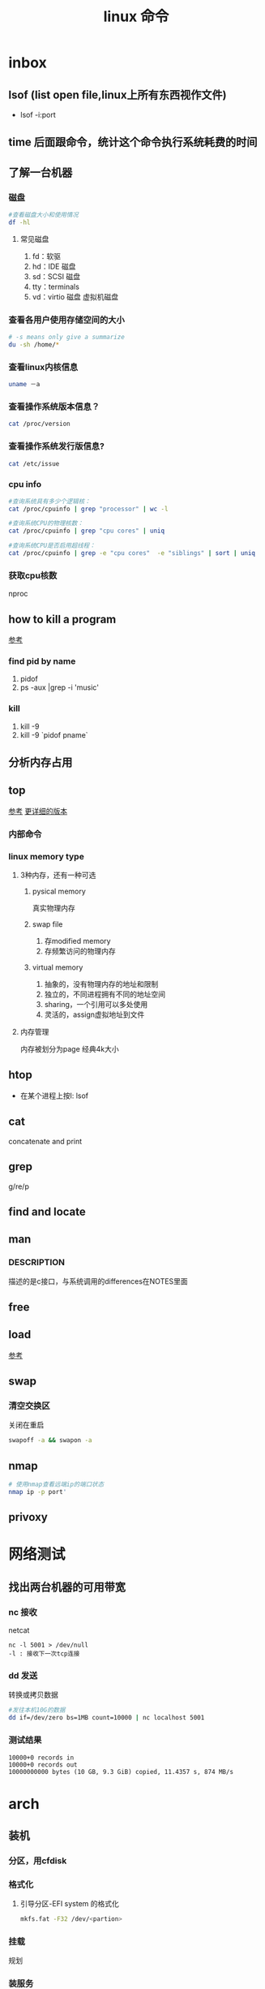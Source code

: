 #+title: linux 命令
* inbox
** lsof (list open file,linux上所有东西视作文件)
+ lsof -i:port 
** time 后面跟命令，统计这个命令执行系统耗费的时间
** 了解一台机器 
*** 磁盘
#+BEGIN_SRC sh
  #查看磁盘大小和使用情况
  df -hl
#+END_SRC
**** 常见磁盘 
 1. fd：软驱 
 2. hd：IDE 磁盘
 3. sd：SCSI 磁盘
 4. tty：terminals 
 6. vd：virtio 磁盘 虚拟机磁盘
*** 查看各用户使用存储空间的大小
#+BEGIN_SRC sh
  # -s means only give a summarize
  du -sh /home/*
#+END_SRC
*** 查看linux内核信息
#+BEGIN_SRC sh
  uname －a 
#+END_SRC
*** 查看操作系统版本信息？
#+BEGIN_SRC sh
  cat /proc/version
#+END_SRC
*** 查看操作系统发行版信息?
#+BEGIN_SRC sh
  cat /etc/issue
#+END_SRC
*** cpu info
#+BEGIN_SRC sh
  #查询系统具有多少个逻辑核：
  cat /proc/cpuinfo | grep "processor" | wc -l

  #查询系统CPU的物理核数：
  cat /proc/cpuinfo | grep "cpu cores" | uniq

  #查询系统CPU是否启用超线程：
  cat /proc/cpuinfo | grep -e "cpu cores"  -e "siblings" | sort | uniq
#+END_SRC
*** 获取cpu核数
nproc
** how to kill a program
[[https://itsfoss.com/how-to-find-the-process-id-of-a-program-and-kill-it-quick-tip/][参考]]
*** find pid by name
1. pidof
2. ps -aux |grep -i 'music'
*** kill
1. kill -9
2. kill -9 `pidof pname`
** 分析内存占用
** top
[[https://javawind.net/p131][参考]]
[[https://www.cnblogs.com/dragonsuc/p/5512797.html][更详细的版本]]
*** 内部命令
*** linux memory type
**** 3种内存，还有一种可选
***** pysical memory
真实物理内存
***** swap file
1. 存modified memory
2. 存频繁访问的物理内存
***** virtual memory
1. 抽象的，没有物理内存的地址和限制
2. 独立的，不同进程拥有不同的地址空间
3. sharing，一个引用可以多处使用
4. 灵活的，assign虚拟地址到文件
**** 内存管理
内存被划分为page 经典4k大小
** htop
+ 在某个进程上按l: lsof
** cat
concatenate and print
** grep
g/re/p
** find and locate
** man
*** DESCRIPTION
描述的是c接口，与系统调用的differences在NOTES里面
** free
** load
[[https://blog.csdn.net/ztf312/article/details/80342234][参考]]
** swap
*** 清空交换区
关闭在重启
#+BEGIN_SRC sh
swapoff -a && swapon -a
#+END_SRC
** nmap
#+BEGIN_SRC sh
  # 使用nmap查看远端ip的端口状态
  nmap ip -p port'
#+END_SRC
** privoxy

* 网络测试
** 找出两台机器的可用带宽
*** nc 接收
netcat
#+begin_example
nc -l 5001 > /dev/null 
-l : 接收下一次tcp连接
#+end_example
*** dd 发送
转换或拷贝数据
#+BEGIN_SRC sh
  #发往本机10G的数据
  dd if=/dev/zero bs=1MB count=10000 | nc localhost 5001

#+END_SRC
*** 测试结果
#+begin_example
10000+0 records in
10000+0 records out
10000000000 bytes (10 GB, 9.3 GiB) copied, 11.4357 s, 874 MB/s
#+end_example
* arch
** 装机
*** 分区，用cfdisk
*** 格式化
**** 引导分区-EFI system 的格式化
#+BEGIN_SRC sh
  mkfs.fat -F32 /dev/<partion>

#+END_SRC
*** 挂载
规划
*** 装服务
*** passwd 123
*** 安装过程中不识别ide硬盘，
改为achi模式，又导致window不能正常启动
[[https://itbbs.pconline.com.cn/diy/52883973.html][参考]]
如何获得管理员权限 [[https://www.zhihu.com/question/34471559][参考]]
*** 安装过程中可以联网，装完以后不能联网
1. 使用arch引导，安装dhcp
2. 由于引导盘中没有保留fstab，所以要进入已安装的系统，要手动mount一遍
3. 安装dhcpcd
4. 重启，打开archlinux 动态获取ip
5. ping
** 改键
[[https://www.zouyesheng.com/xmodmap-usage.html][Ref]]
1. 键盘产生的信号为keycode
2. 使用xev查看某个按键的keycode
3. 在xorg层面，绑定keycode到keysys
*** 交换win键和alt键
#+BEGIN_SRC sh
  # 1. xev 查看alt键keycode为64
  # KeyPress event, serial 32, synthetic NO, window 0x1a00001,
  #    root 0x1e6, subw 0x0, time 2691388, (1552,553), root:(1553,573),
  #    state 0x10, keycode 64 (keysym 0xffe9, Alt_L), same_screen YES,
  #    XLookupString gives 0 bytes: 
  #    XmbLookupString gives 0 bytes: 
  #    XFilterEvent returns: False

  # 在自定义xmodemap文件中
  # 2. 将alt 按键绑定到Alt_L方法
  keycode 64 = Super_L
  keycode 133 = Alt_L

  # 3. 移除原有的mod1(代表alt修饰符)中的原来的Alt_L（这里的Alt_L在加入修饰符组后会替换成keysys，所以要移除旧的Alt_L）
  remove mod1 = Alt_L
  remove mod4 = Super_L

  # 4. 添加刚刚定义的方法
  add mod1 = Alt_L
  add mod4 = Super_L
#+END_SRC
** 空投
1. [[https://blog.csdn.net/superstar_zbt/article/details/100883570][pacman 404]]
** 内存管理
** 系统管理


** AUR Arch User Repository
包含包描述(PKGBUILDS，build脚本)，当你需要从源码用makepkg编译的时候需要用到包描述信息。然后你有可能用pacman来安装刚刚编译的软件
** some kind of Repository
*** official repository
1. 包含了必要的包和流行的包，这里的包可以随时通过pacman来访问。pacman（packet manager）
2. 保证了软件包与上游同步更新
3. 保证了所管理的软件的兼容
**** core
1. Arch linux 启动时所需的东西
2. connecting to the internet
3. building packages
4. management and repair of support of filesystem
5. 系统设置程序
6. 还有上述几项的依赖和base meta 依赖

** pacman
pacman是archlinux的一个主要特性，旨在管理所有包，不论是官方的还是用户的

** 中文输入法
*** ibus
1. 配置系统的语言环境
2. 查看中文支持:locale locale-gen
3. 安装ibus
4. 配置开机启动

**** 简体
~/.config/ibus/rime/build/luna_pinyin.schema.yaml
找到simplification reset：1
*** fcitx
**** 安装fcitx
[[zhuanlan.zhihu.com/p/74931620][Ref]]
fcitx-im包组已经取消了fcitx-qt4包，搜狗输入法Linux版是基于QT4的，少了这个包，搜狗输入法就无法正常启动
#+BEGIN_SRC sh
  # 删除就fcitx 因为这里没有qt4
  sudo pacman -Rsn fcitx-im fcitx-configtool

  # 安装fcitx-lilydjwg-git 代替原有的fcitx
  yaourt -S fcitx-lilydjwg-git fcitx-sogoupinyin

  #安装qt5的依赖
  sudo pacman -S kcm-fcitx
#+END_SRC
**** 环境变量
#+BEGIN_SRC sh
  #~/.xprofile

  export GTK_IM_MODULE=fcitx
  export QT_IM_MODULE=fcitx
  export XMODIFIERS="@im=fcitx"
#+END_SRC
**** 安装搜狗输入法后 idea不能输入中文
1. which idea 找到python脚本（pacman 管理的软件都会有在上层整个管理脚本，找到idea软件位置）
2. 位置 /opt/intellij-idea-ultimate-edition/bin/
3. 在idea.sh 中添加环境变量
** wine
*** 向windows程序传递参数
*** 环境变量
1. WINEPREFIX ：默认.wine 相当于一个windows系统，重新指定将是一个新的系统
2. WINESERVER ：默认/usr/bin/winserver
3. 
** 声音
1. 安装alsa-ustils
2. 使用alsamixer 来解除静音：方向键移动，按m借出静音
3. 配置文件
#+BEGIN_SRC sh
  # .asoundrc
  defaults.ctl.card 1
  defaults.pcm.card 1
#+END_SRC
** 使用dwm 打开idea idea无法显示主界面
[[https://wiki.gentoo.org/wiki/Dwm#Troubleshooting][trouble-shooting]]
q: 因为不明确的vm，导致部分java程序的gui显示异常
a: 使用vmname工具制定vm
#+BEGIN_SRC sh
  pacman -S vmname
  # 这不是永久的，所以你可以把它写进.xinitrc。
  vmname LG3D
  try again

#+END_SRC
** dwm
*** 自定义
通过c语言头文件 config.h来自定义dwm，通过config.mk来定义make方式
** 邮箱
thunderbird
** shadowsocks
*** 服务端 
1. 安装shadowsocks 
2. 配置
#+BEGIN_SRC sh
  # 配置
  {
      "server":"0.0.0.0",
      "server_port":2020,
      "local_address":"127.0.0.1",
      "local_port":1080,
      "password":"xxxxxx",
      "timeout":5000, // 超时时间别设置太短
      "method":"aes-256-cfb",
      "fast_open":false
  }
  # 运行服务
  ssserver -c /etc/shadowsocks.json -d start
#+END_SRC
*** 客户端
**** sslocal
1. pacman -S shadowsocks
2. 配置
#+BEGIN_SRC sh
  {
        "server":"ssserver ip",
        "server_port":2020,
        "local_address":"127.0.0.1",
        "local_port":1080,
        "password":"xxxxxx",
        "timeout":5000, // 超时时间别设置太短
        "method":"aes-256-cfb",
        "fast_open":false
    }

  # 启动
  sslocal -c /etc/shadowsocks/config.json
#+END_SRC
**** privoxy 转发http为socks5
#+BEGIN_SRC sh

  # 配置 /etc/privoxy/config
  # 以socks5 的形式转发到127.0.0.1:8080上
  forward-socks5   /               127.0.0.1:1080 .
  # 默认listen 8118端口
  export http_proxy="127.0.0.1:8118"

#+END_SRC
**** chrome
为chrome设置代理，注意这个是本机的sslocal的ip和端口，127.0.0.1:1080
*** 使用
1. 启动sslocal作为客户端 : sslocal -c /etc/shadowsocks/config.json
2. 在终端中访问ssserver，启动privoxy来把http请求转换成socks5，发给sslocal : systemctl start privoxy
3. 在chrome中访问ssserver，使用代理插件发给本地sslocal
* vim
宏录制
#+BEGIN_SRC sh
  # start
  q a
  # do somthing
  v 用来选取内容
  C-o 回到上一个位置
  # end
  q
  # replay
  @a

#+END_SRC
* zsh
** 配置文件的读取顺序
1. /etc/zsh/zshenv     or /etc/zshrc
2.
** 更改sh
#+BEGIN_SRC sh
  # 查看当前有的sh
  chsh -l
  # 改为zsh并保存
  chsh -s /bin/zsh
#+END_SRC
*** 配置文件
在第一次进入zsh的时候会有引导，选择生成配置文件。
- /etc/zsh/zprofile : 全局配置文件，用户登录的时候加载。常用语配置一些登陆时要执行的命令。默认是一行加载/etc/profile的命令
#+BEGIN_SRC sh
  emulate sh -c 'source /etc/profile'
#+END_SRC
- ~/.zshrc : 用户配置文件
*** do 配置


* 应用
** scrot
截屏用 [[https://blog.csdn.net/zhyh1986/article/details/39831469][参考]]

* zsh
** 配置文件的读取顺序
1. /etc/zsh/zshenv     or /etc/zshrc
2.
** 更改sh
#+BEGIN_SRC sh
  # 查看当前有的sh
  chsh -l
  # 改为zsh并保存
  chsh -s /bin/zsh
#+END_SRC
*** 配置文件
在第一次进入zsh的时候会有引导，选择生成配置文件。
- /etc/zsh/zprofile : 全局配置文件，用户登录的时候加载。常用语配置一些登陆时要执行的命令。默认是一行加载/etc/profile的命令
#+BEGIN_SRC sh
  emulate sh -c 'source /etc/profile'
#+END_SRC
- ~/.zshrc : 用户配置文件
*** do 配置
* 一些系统调用
** sync_file_range()
sync一个文件的制定范围到磁盘，
*** sync_file_range 与 fsync的区别
1. sync_file_range有一个标志位可以决定异步sync，而fsync都是同步的。因而你可以频繁的使用sync_file_range(SYNC_FILE_RANGE_WRITE)来把写缓存页刷到磁盘。但是要注意，使用sync_file_range时的io error是无法捕获的。
2. 事实上sync_file_range并不总是异步的，有时它也会等待writeback
3. sync_file_range()可以以缓存页为单位（例如：在一个缓存页大小为4k的系统中，调用sync_file_range(fd,333,444,flag),会把fd所描述的文件的第一个缓存页sync）指定sync范围，而fsync会把一个文件的所有脏页sync。
4. 同步sync_file_range(SYNC_FILE_RANGE_WRITE|SYNC_FILE_RANGE_WAIT_AFTER) 不会等待元数据的flush，即便是file size变了。而fsync会等待数据和元数据都flush。因而sync_file_range不保证file在crash后能够revocer，而fsync和fdatasync保证
*** 高度依赖内核版本和文件系统
1. 在支持neighbor page flushing 的xfs系统中，除了指定范围的页，也会flush相邻的脏页
2. ext3和ext4不支持邻页刷新
*** 更快但不能保证durability 尤其是文件大小发生变化时
在想要减少脏页同时又不需要完整的文件durability时可以考虑sync_file_range
* 命令 
** 文件
*** fallocate
用来为一个文件预分配或回收空间，比创建的一个文件，填充0快。
#+BEGIN_SRC sh
  fallocate -l 10G dummy.img
#+END_SRC
*** 小众命令 vmtouch
很多linux发行版不带这个命令，arch也不带
**** 编译安装之
#+BEGIN_SRC sh
  $ git clone https://github.com/hoytech/vmtouch.git
  $ cd vmtouch
  $ make
  $ sudo make install
#+END_SRC
**** 能干啥
1. 看看缓存中都有那些文件
2. 精准缓存\驱逐一个文件或文件的一个region
3. 锁定一个文件，不让缓存将其换出
4. 绘制文件系统缓存随时间的使用情况
5. 还有3左右没看明白[[https://hoytech.com/vmtouch/][Ref]]
